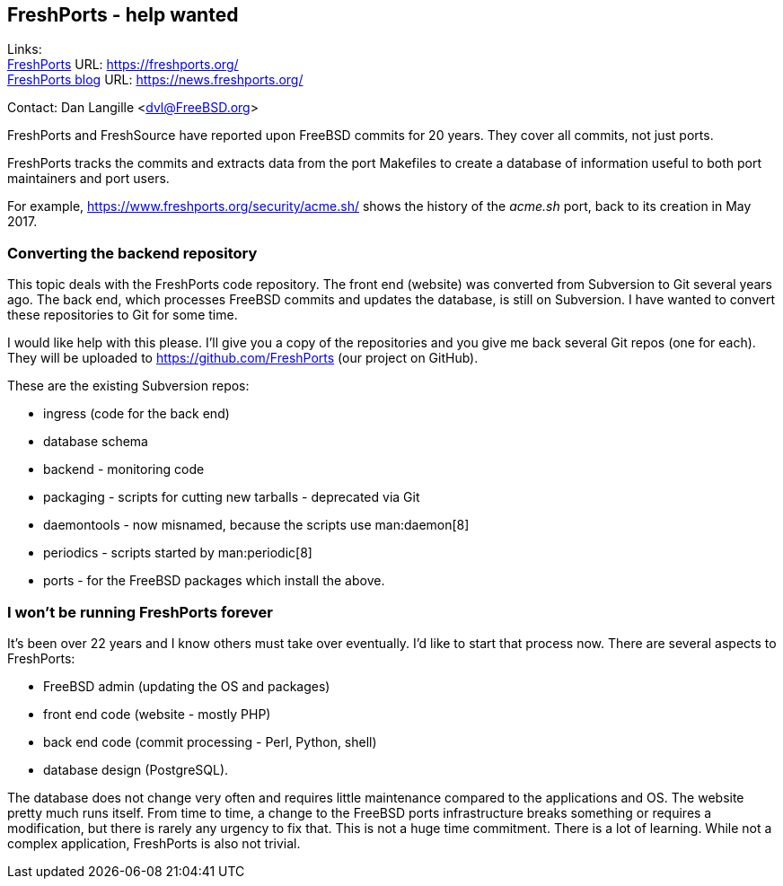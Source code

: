 ## FreshPorts - help wanted ##

Links: +
https://freshports.org/[FreshPorts] URL: https://freshports.org/[https://freshports.org/] +
https://news.freshports.org/[FreshPorts blog] URL: https://news.freshports.org/[https://news.freshports.org/]

Contact: Dan Langille <dvl@FreeBSD.org>  

FreshPorts and FreshSource have reported upon FreeBSD commits for 20 years.
They cover all commits, not just ports.

FreshPorts tracks the commits and extracts data from the port Makefiles to create a database of information useful to both port maintainers and port users.

For example, https://www.freshports.org/security/acme.sh/[https://www.freshports.org/security/acme.sh/] shows the history of the _acme.sh_ port, back to its creation in May 2017.

### Converting the backend repository ###

This topic deals with the FreshPorts code repository.
The front end (website) was converted from Subversion to Git several years ago.
The back end, which processes FreeBSD commits and updates the database, is still on Subversion.
I have wanted to convert these repositories to Git for some time.

I would like help with this please.
I'll give you a copy of the repositories and you give me back several Git repos (one for each).
They will be uploaded to https://github.com/FreshPorts[https://github.com/FreshPorts] (our project on GitHub).

These are the existing Subversion repos:

* ingress (code for the back end)
* database schema
* backend - monitoring code
* packaging - scripts for cutting new tarballs - deprecated via Git
* daemontools - now misnamed, because the scripts use man:daemon[8]
* periodics - scripts started by man:periodic[8]
* ports - for the FreeBSD packages which install the above.

### I won't be running FreshPorts forever ###

It's been over 22 years and I know others must take over eventually.
I'd like to start that process now.
There are several aspects to FreshPorts:

* FreeBSD admin (updating the OS and packages)
* front end code (website - mostly PHP)
* back end code (commit processing - Perl, Python, shell)
* database design (PostgreSQL).

The database does not change very often and requires little maintenance compared to the applications and OS.
The website pretty much runs itself.
From time to time, a change to the FreeBSD ports infrastructure breaks something or requires a modification, but there is rarely any urgency to fix that.
This is not a huge time commitment.
There is a lot of learning.
While not a complex application, FreshPorts is also not trivial.
